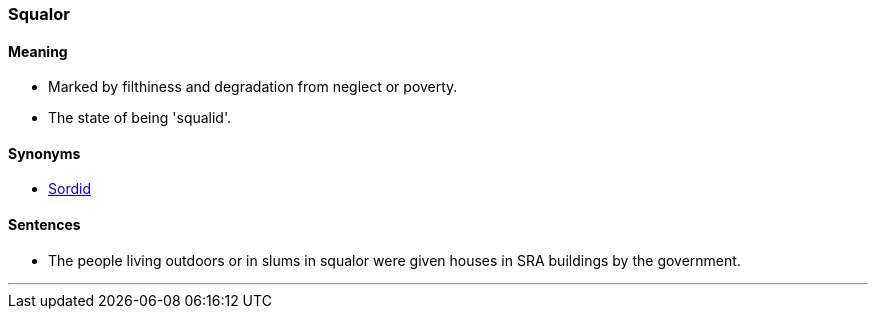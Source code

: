 === Squalor

==== Meaning

* Marked by filthiness and degradation from neglect or poverty.
* The state of being 'squalid'.

==== Synonyms

* link:#_sordid[Sordid]

==== Sentences

* The people living outdoors or in slums in [.underline]#squalor# were given houses in SRA buildings by the government.

'''
